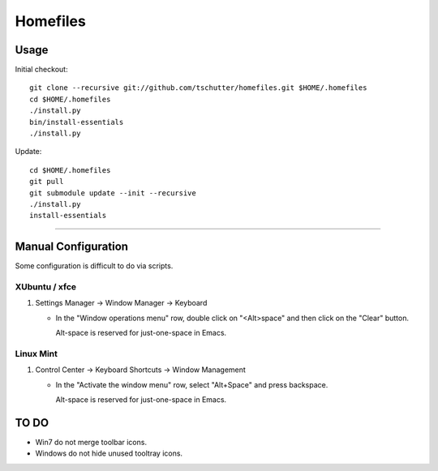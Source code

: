 Homefiles
=========

Usage
-----

Initial checkout::

    git clone --recursive git://github.com/tschutter/homefiles.git $HOME/.homefiles
    cd $HOME/.homefiles
    ./install.py
    bin/install-essentials
    ./install.py

Update::

    cd $HOME/.homefiles
    git pull
    git submodule update --init --recursive
    ./install.py
    install-essentials

----------------------------------------------------------------------

Manual Configuration
--------------------

Some configuration is difficult to do via scripts.

XUbuntu / xfce
~~~~~~~~~~~~~~

#. Settings Manager -> Window Manager -> Keyboard

   * In the "Window operations menu" row, double click on "<Alt>space" and then click on the "Clear" button.

     Alt-space is reserved for just-one-space in Emacs.

Linux Mint
~~~~~~~~~~

#. Control Center -> Keyboard Shortcuts -> Window Management

   * In the "Activate the window menu" row, select "Alt+Space" and press backspace.

     Alt-space is reserved for just-one-space in Emacs.

TO DO
-----

* Win7 do not merge toolbar icons.

* Windows do not hide unused tooltray icons.
